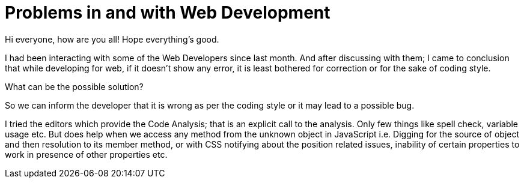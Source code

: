 = Problems in and with Web Development
:published_at: 2015-02-10
:hp-tags: Web Development, JavaScript, CSS, HTML

Hi everyone, how are you all!
Hope everything's good. 

I had been interacting with some of the Web Developers since last month. And after discussing with them; I came to conclusion that while developing for web, if it doesn't show any error, it is least bothered for correction or for the sake of coding style.

What can be the possible solution?

So we can inform the developer that it is wrong as per the coding style or it may lead to a possible bug.

I tried the editors which provide the Code Analysis; that is an explicit call to the analysis. Only few things like spell check, variable usage etc. But does help when we access any method from the unknown object in JavaScript i.e. Digging for the source of object and then resolution to its member method, or with CSS notifying about the position related issues, inability of certain properties to work in presence of other properties etc.

